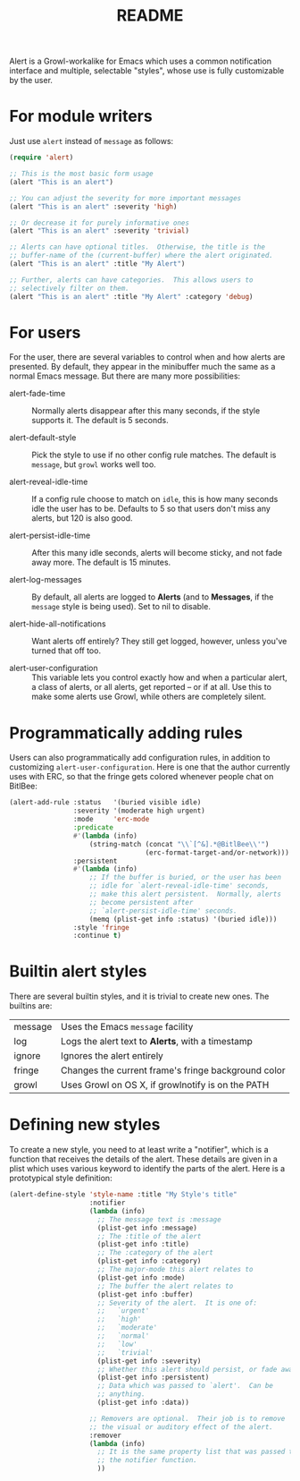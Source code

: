#+TITLE: README

Alert is a Growl-workalike for Emacs which uses a common notification
interface and multiple, selectable "styles", whose use is fully customizable
by the user.

* For module writers

Just use =alert= instead of =message= as follows:

#+begin_src emacs-lisp
  (require 'alert)

  ;; This is the most basic form usage
  (alert "This is an alert")

  ;; You can adjust the severity for more important messages
  (alert "This is an alert" :severity 'high)

  ;; Or decrease it for purely informative ones
  (alert "This is an alert" :severity 'trivial)

  ;; Alerts can have optional titles.  Otherwise, the title is the
  ;; buffer-name of the (current-buffer) where the alert originated.
  (alert "This is an alert" :title "My Alert")

  ;; Further, alerts can have categories.  This allows users to
  ;; selectively filter on them.
  (alert "This is an alert" :title "My Alert" :category 'debug)
#+end_src

* For users

For the user, there are several variables to control when and how alerts
are presented.  By default, they appear in the minibuffer much the same
as a normal Emacs message.  But there are many more possibilities:

  - alert-fade-time ::
    Normally alerts disappear after this many seconds, if the style
    supports it.  The default is 5 seconds.

  - alert-default-style ::
    Pick the style to use if no other config rule matches.  The
    default is =message=, but =growl= works well too.

  - alert-reveal-idle-time ::
    If a config rule choose to match on =idle=, this is how many
    seconds idle the user has to be.  Defaults to 5 so that users
    don't miss any alerts, but 120 is also good.

  - alert-persist-idle-time ::
    After this many idle seconds, alerts will become sticky, and not
    fade away more.  The default is 15 minutes.

  - alert-log-messages ::
    By default, all alerts are logged to *Alerts* (and to *Messages*,
    if the =message= style is being used).  Set to nil to disable.

  - alert-hide-all-notifications ::
    Want alerts off entirely?  They still get logged, however, unless
    you've turned that off too.

  - alert-user-configuration ::
    This variable lets you control exactly how and when a particular
    alert, a class of alerts, or all alerts, get reported -- or if at
    all.  Use this to make some alerts use Growl, while others are
    completely silent.

* Programmatically adding rules

Users can also programmatically add configuration rules, in addition to
customizing =alert-user-configuration=.  Here is one that the author
currently uses with ERC, so that the fringe gets colored whenever people
chat on BitlBee:

#+begin_src emacs-lisp
 (alert-add-rule :status   '(buried visible idle)
                 :severity '(moderate high urgent)
                 :mode     'erc-mode
                 :predicate
                 #'(lambda (info)
                     (string-match (concat "\\`[^&].*@BitlBee\\'")
                                   (erc-format-target-and/or-network)))
                 :persistent
                 #'(lambda (info)
                     ;; If the buffer is buried, or the user has been
                     ;; idle for `alert-reveal-idle-time' seconds,
                     ;; make this alert persistent.  Normally, alerts
                     ;; become persistent after
                     ;; `alert-persist-idle-time' seconds.
                     (memq (plist-get info :status) '(buried idle)))
                 :style 'fringe
                 :continue t)
#+end_src

* Builtin alert styles

There are several builtin styles, and it is trivial to create new ones.
The builtins are:

  | message | Uses the Emacs =message= facility                   |
  | log     | Logs the alert text to *Alerts*, with a timestamp   |
  | ignore  | Ignores the alert entirely                          |
  | fringe  | Changes the current frame's fringe background color |
  | growl   | Uses Growl on OS X, if growlnotify is on the PATH   |

* Defining new styles

To create a new style, you need to at least write a "notifier", which is
a function that receives the details of the alert.  These details are
given in a plist which uses various keyword to identify the parts of the
alert.  Here is a prototypical style definition:

#+begin_src emacs-lisp
 (alert-define-style 'style-name :title "My Style's title"
                     :notifier
                     (lambda (info)
                       ;; The message text is :message
                       (plist-get info :message)
                       ;; The :title of the alert
                       (plist-get info :title)
                       ;; The :category of the alert
                       (plist-get info :category)
                       ;; The major-mode this alert relates to
                       (plist-get info :mode)
                       ;; The buffer the alert relates to
                       (plist-get info :buffer)
                       ;; Severity of the alert.  It is one of:
                       ;;   `urgent'
                       ;;   `high'
                       ;;   `moderate'
                       ;;   `normal'
                       ;;   `low'
                       ;;   `trivial'
                       (plist-get info :severity)
                       ;; Whether this alert should persist, or fade away
                       (plist-get info :persistent)
                       ;; Data which was passed to `alert'.  Can be
                       ;; anything.
                       (plist-get info :data))

                     ;; Removers are optional.  Their job is to remove
                     ;; the visual or auditory effect of the alert.
                     :remover
                     (lambda (info)
                       ;; It is the same property list that was passed to
                       ;; the notifier function.
                       ))
#+end_src
